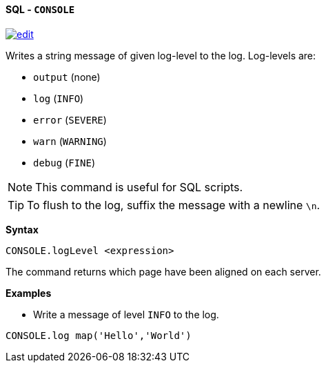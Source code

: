 [[sql-console]]
[discrete]
==== SQL - `CONSOLE`
image:../images/edit.png[link="https://github.com/ArcadeData/arcadedb-docs/blob/main/src/main/asciidoc/query-languages/sql/sql-console.adoc" float=right]

Writes a string message of given log-level to the log. Log-levels are:

* `output` (none)
* `log` (`INFO`)
* `error` (`SEVERE`)
* `warn`  (`WARNING`)
* `debug` (`FINE`)

NOTE: This command is useful for SQL scripts.

TIP: To flush to the log, suffix the message with a newline `\n`.

*Syntax*

[source,sql]
----
CONSOLE.logLevel <expression>
----

The command returns which page have been aligned on each server.

*Examples*

* Write a message of level `INFO` to the log.

[source,sql]
----
CONSOLE.log map('Hello','World')
----
